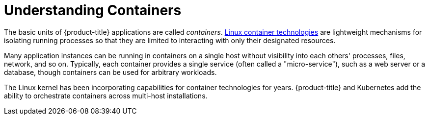 // Module included in the following assemblies:
//
// * nodes/nodes-containers-using.adoc

[id="nodes-containers-using-about_{context}"]
= Understanding Containers 

[role="_abstract"]
The basic units of {product-title} applications are called _containers_.
link:https://access.redhat.com/articles/1353593[Linux container technologies]
are lightweight mechanisms for isolating running processes so that they are
limited to interacting with only their designated resources.

Many application instances can be running in containers on a single host without
visibility into each others' processes, files, network, and so on. Typically,
each container provides a single service (often called a "micro-service"), such
as a web server or a database, though containers can be used for arbitrary
workloads.

The Linux kernel has been incorporating capabilities for container technologies
for years. {product-title} and
Kubernetes add the ability to orchestrate containers across
multi-host installations.
